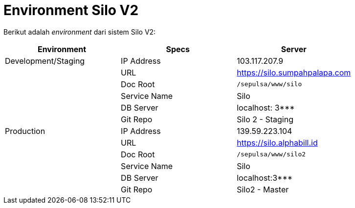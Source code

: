 = Environment Silo V2

Berikut adalah _environment_ dari sistem Silo V2:

|===
| Environment | Specs | Server

| Development/Staging
| IP Address
| 103.117.207.9

|
| URL
| https://silo.sumpahpalapa.com[]

|
| Doc Root
| `/sepulsa/www/silo`

|
| Service Name
| Silo

|
| DB Server
| localhost: 3***

|
| Git Repo
| Silo 2 - Staging

| Production
| IP Address
| 139.59.223.104

|
| URL
| https://silo.alphabill.id[]

|
| Doc Root
| `/sepulsa/www/silo2`

|
| Service Name
| Silo

|
| DB Server
| localhost:3***

|
| Git Repo
| Silo2 - Master
|===
